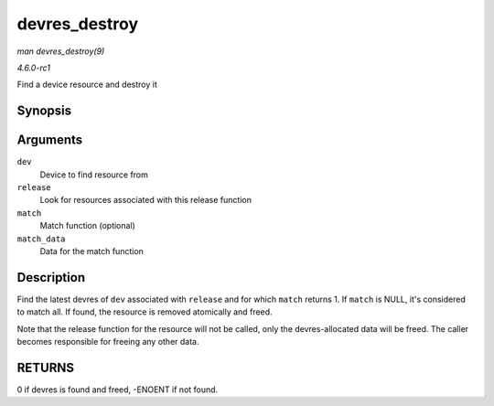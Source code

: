 
.. _API-devres-destroy:

==============
devres_destroy
==============

*man devres_destroy(9)*

*4.6.0-rc1*

Find a device resource and destroy it


Synopsis
========

.. c:function:: int devres_destroy( struct device * dev, dr_release_t release, dr_match_t match, void * match_data )

Arguments
=========

``dev``
    Device to find resource from

``release``
    Look for resources associated with this release function

``match``
    Match function (optional)

``match_data``
    Data for the match function


Description
===========

Find the latest devres of ``dev`` associated with ``release`` and for which ``match`` returns 1. If ``match`` is NULL, it's considered to match all. If found, the resource is
removed atomically and freed.

Note that the release function for the resource will not be called, only the devres-allocated data will be freed. The caller becomes responsible for freeing any other data.


RETURNS
=======

0 if devres is found and freed, -ENOENT if not found.
